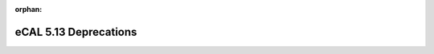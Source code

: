 :orphan:

.. _compatibility_details_5_13_deprecations:

======================
eCAL 5.13 Deprecations
======================